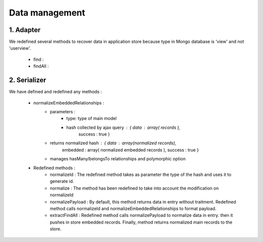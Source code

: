 Data management
===============

1. Adapter
----------

We redefined several methods to recover data in application store because type
in Mongo database is 'view' and not 'userview'.

    * find :
    * findAll :


2. Serializer
-------------
We have defined and redefined any methods :

    * normalizeEmbeddedRelationships :
        - parameters :
            + type: type of main model
            + hash collected by ajax query : { data : array( records ),
                                               success : true }
        - returns normalized hash : { data : array(normalized records),
                                      embedded : array( normalized embedded records ),
                                      success : true }
        - manages hasMany/belongsTo relationships and polymorphic option


    * Redefined methods :
        - normalizeId :
          The redefined method takes as parameter the type of the hash and uses
          it to generate id.

        - normalize :
          The method has been redefined to take into account the modification on
          normalizeId

        - normalizePayload :
          By default, this method returns data in entry without traitment.
          Redefined method calls normalizeId and normalizeEmbeddedRelationships
          to format payload.

        - extractFindAll :
          Redefined method calls normalizePayload to normalize data in entry.
          then it pushes in store embedded records. Finally, method returns
          normalized main records to the store.